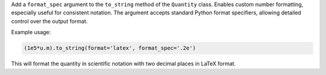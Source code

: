 Add a ``format_spec`` argument to the ``to_string`` method of the ``Quantity`` class. Enables custom number formatting, especially useful for consistent notation.
The argument accepts standard Python format specifiers, allowing detailed control over the output format.

Example usage:

.. code-block:: python

    (1e5*u.m).to_string(format='latex', format_spec='.2e')

This will format the quantity in scientific notation with two decimal places in LaTeX format.
